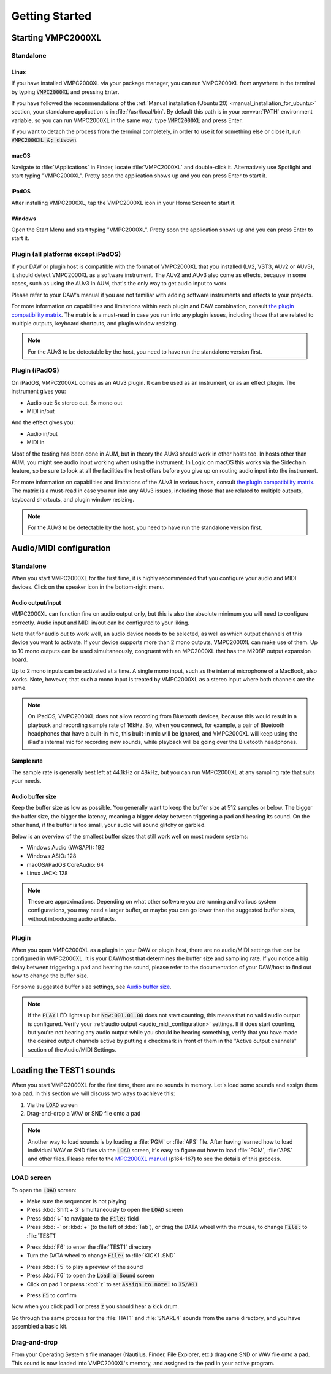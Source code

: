 .. _getting_started:

Getting Started
===============

Starting VMPC2000XL
-------------------

Standalone
++++++++++

Linux
^^^^^
If you have installed VMPC2000XL via your package manager, you can run VMPC2000XL from anywhere in the terminal by typing :code:`VMPC2000XL` and pressing Enter.

If you have followed the recommendations of the :ref:`Manual installation (Ubuntu 20) <manual_installation_for_ubuntu>` section, your standalone application is in :file:`/usr/local/bin`. By default this path is in your :envvar:`PATH` environment variable, so you can run VMPC2000XL in the same way: type :code:`VMPC2000XL` and press Enter.

If you want to detach the process from the terminal completely, in order to use it for something else or close it, run :code:`VMPC2000XL &; disown`.

macOS
^^^^^
Navigate to :file:`/Applications` in Finder, locate :file:`VMPC2000XL` and double-click it. Alternatively use Spotlight and start typing "VMPC2000XL". Pretty soon the application shows up and you can press Enter to start it.

iPadOS
^^^^^^
After installing VMPC2000XL, tap the VMPC2000XL icon in your Home Screen to start it.

Windows
^^^^^^^
Open the Start Menu and start typing "VMPC2000XL". Pretty soon the application shows up and you can press Enter to start it.

Plugin (all platforms except iPadOS)
++++++++++++++++++++++++++++++++++++
If your DAW or plugin host is compatible with the format of VMPC2000XL that you installed (LV2, VST3, AUv2 or AUv3), it should detect VMPC2000XL as a software instrument. The AUv2 and AUv3 also come as effects, because in some cases, such as using the AUv3 in AUM, that's the only way to get audio input to work.

Please refer to your DAW's manual if you are not familiar with adding software instruments and effects to your projects.

For more information on capabilities and limitations within each plugin and DAW combination, consult `the plugin compatibility matrix <https://github.com/izzyreal/vmpc-juce/blob/master/plugin-compatibility-matrix.md>`_. The matrix is a must-read in case you run into any plugin issues, including those that are related to multiple outputs, keyboard shortcuts, and plugin window resizing.

.. note::
   For the AUv3 to be detectable by the host, you need to have run the standalone version first.

Plugin (iPadOS)
+++++++++++++++
On iPadOS, VMPC2000XL comes as an AUv3 plugin. It can be used as an instrument, or as an effect plugin. The instrument gives you:

* Audio out: 5x stereo out, 8x mono out
* MIDI in/out

And the effect gives you:

* Audio in/out
* MIDI in

Most of the testing has been done in AUM, but in theory the AUv3 should work in other hosts too. In hosts other than AUM, you might see audio input working when using the instrument. In Logic on macOS this works via the Sidechain feature, so be sure to look at all the facilities the host offers before you give up on routing audio input into the instrument.

For more information on capabilities and limitations of the AUv3 in various hosts, consult `the plugin compatibility matrix <https://github.com/izzyreal/vmpc-juce/blob/master/plugin-compatibility-matrix.md>`_. The matrix is a must-read in case you run into any AUv3 issues, including those that are related to multiple outputs, keyboard shortcuts, and plugin window resizing.

.. note::
   For the AUv3 to be detectable by the host, you need to have run the standalone version first.

.. _audio_midi_configuration:

Audio/MIDI configuration
------------------------
Standalone
++++++++++
When you start VMPC2000XL for the first time, it is highly recommended that you configure your audio and MIDI devices. Click on the speaker icon in the bottom-right menu.

Audio output/input
^^^^^^^^^^^^^^^^^^
VMPC2000XL can function fine on audio output only, but this is also the absolute minimum you will need to configure correctly. Audio input and MIDI in/out can be configured to your liking.

Note that for audio out to work well, an audio device needs to be selected, as well as which output channels of this device you want to activate. If your device supports more than 2 mono outputs, VMPC2000XL can make use of them. Up to 10 mono outputs can be used simultaneously, congruent with an MPC2000XL that has the M208P output expansion board.

Up to 2 mono inputs can be activated at a time. A single mono input, such as the internal microphone of a MacBook, also works. Note, however, that such a mono input is treated by VMPC2000XL as a stereo input where both channels are the same.

.. note::

  On iPadOS, VMPC2000XL does not allow recording from Bluetooth devices, because this would result in a playback and recording sample rate of 16kHz. So, when you connect, for example, a pair of Bluetooth headphones that have a built-in mic, this built-in mic will be ignored, and VMPC2000XL will keep using the iPad's internal mic for recording new sounds, while playback will be going over the Bluetooth headphones.

Sample rate
^^^^^^^^^^^
The sample rate is generally best left at 44.1kHz or 48kHz, but you can run VMPC2000XL at any sampling rate that suits your needs.

Audio buffer size
^^^^^^^^^^^^^^^^^
Keep the buffer size as low as possible. You generally want to keep the buffer size at 512 samples or below. The bigger the buffer size, the bigger the latency, meaning a bigger delay between triggering a pad and hearing its sound. On the other hand, if the buffer is too small, your audio will sound glitchy or garbled.

Below is an overview of the smallest buffer sizes that still work well on most modern systems:

* Windows Audio (WASAPI): 192
* Windows ASIO: 128
* macOS/iPadOS CoreAudio: 64
* Linux JACK: 128

.. note::

    These are approximations. Depending on what other software you are running and various system configurations, you may need a larger buffer, or maybe you can go lower than the suggested buffer sizes, without introducing audio artifacts.

Plugin
++++++
When you open VMPC2000XL as a plugin in your DAW or plugin host, there are no audio/MIDI settings that can be configured in VMPC2000XL. It is your DAW/host that determines the buffer size and sampling rate. If you notice a big delay between triggering a pad and hearing the sound, please refer to the documentation of your DAW/host to find out how to change the buffer size.

For some suggested buffer size settings, see `Audio buffer size`_.

.. note::

  If the :code:`PLAY` LED lights up but :code:`Now:001.01.00` does not start counting, this means that no valid audio output is configured. Verify your :ref:`audio output <audio_midi_configuration>` settings. If it does start counting, but you're not hearing any audio output while you should be hearing something, verify that you have made the desired output channels active by putting a checkmark in front of them in the "Active output channels" section of the Audio/MIDI Settings.

Loading the TEST1 sounds
------------------------
When you start VMPC2000XL for the first time, there are no sounds in memory. Let's load some sounds and assign them to a pad. In this section we will discuss two ways to achieve this:

#. Via the :code:`LOAD` screen
#. Drag-and-drop a WAV or SND file onto a pad

.. note::

  Another way to load sounds is by loading a :file:`PGM` or :file:`APS` file. After having learned how to load individual WAV or SND files via the :code:`LOAD` screen, it's easy to figure out how to load :file:`PGM`, :file:`APS` and other files. Please refer to the `MPC2000XL manual <https://www.platinumaudiolab.com/free_stuff/manuals/Akai/akai_mpc2000xl_manual.pdf>`_ (p164-167) to see the details of this process.

LOAD screen
+++++++++++
To open the :code:`LOAD` screen:

* Make sure the sequencer is not playing
* Press :kbd:`Shift + 3` simultaneously to open the :code:`LOAD` screen
* Press :kbd:`↓` to navigate to the :code:`File:` field
* Press :kbd:`-` or :kbd:`+` (to the left of :kbd:`Tab`), or drag the DATA wheel with the mouse, to change :code:`File:` to :file:`TEST1`

.. vmpc-lcd-screenshot:: images/getting_started/file_test1.png

* Press :kbd:`F6` to enter the :file:`TEST1` directory
* Turn the DATA wheel to change :code:`File:` to :file:`KICK1           .SND`

.. vmpc-lcd-screenshot:: images/getting_started/file_kick1.png

* Press :kbd:`F5` to play a preview of the sound
* Press :kbd:`F6` to open the :code:`Load a Sound` screen
* Click on pad 1 or press :kbd:`z` to set :code:`Assign to note:` to :code:`35/A01`

.. vmpc-lcd-screenshot:: images/getting_started/assign_to_note.png

* Press :code:`F5` to confirm

Now when you click pad 1 or press :code:`z` you should hear a kick drum.

Go through the same process for the :file:`HAT1` and :file:`SNARE4` sounds from the same directory, and you have assembled a basic kit.

Drag-and-drop
+++++++++++++
From your Operating System's file manager (Nautilus, Finder, File Explorer, etc.) drag **one** SND or WAV file onto a pad. This sound is now loaded into VMPC2000XL's memory, and assigned to the pad in your active program.
